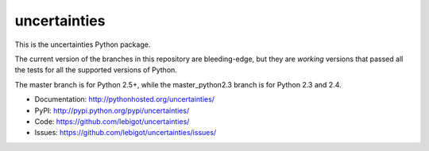 uncertainties
=============

.. image:: https://travis-ci.org/lebigot/uncertainties.png
   :target: https://travis-ci.org/lebigot/uncertainties

This is the uncertainties Python package.

The current version of the branches in this repository are 
bleeding-edge, but they are *working* versions that passed all the tests
for all the supported versions of Python.

The master branch is for Python 2.5+, while the master_python2.3 branch 
is for Python 2.3 and 2.4.

* Documentation: http://pythonhosted.org/uncertainties/
* PyPI: http://pypi.python.org/pypi/uncertainties/
* Code: https://github.com/lebigot/uncertainties/
* Issues: https://github.com/lebigot/uncertainties/issues/